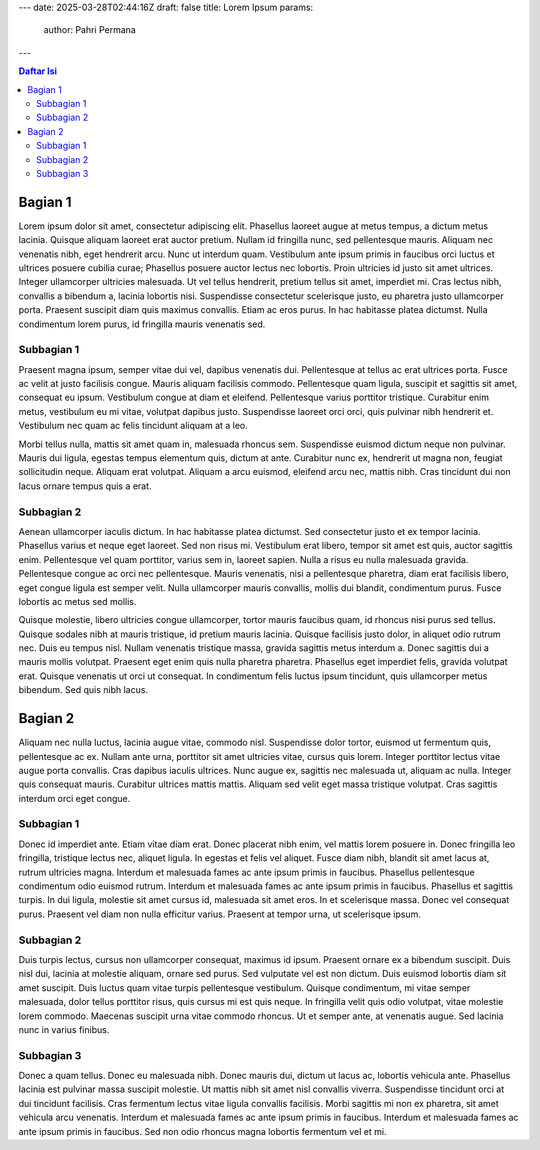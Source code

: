 ---
date: 2025-03-28T02:44:16Z
draft: false
title: Lorem Ipsum
params:
  author: Pahri Permana
---

.. contents:: Daftar Isi
   :depth: 6
   :local:
   
Bagian 1
============
Lorem ipsum dolor sit amet, consectetur adipiscing elit. Phasellus laoreet augue at metus tempus, a dictum metus lacinia. Quisque aliquam laoreet erat auctor pretium. Nullam id fringilla nunc, sed pellentesque mauris. Aliquam nec venenatis nibh, eget hendrerit arcu. Nunc ut interdum quam. Vestibulum ante ipsum primis in faucibus orci luctus et ultrices posuere cubilia curae; Phasellus posuere auctor lectus nec lobortis. Proin ultricies id justo sit amet ultrices. Integer ullamcorper ultricies malesuada. Ut vel tellus hendrerit, pretium tellus sit amet, imperdiet mi. Cras lectus nibh, convallis a bibendum a, lacinia lobortis nisi. Suspendisse consectetur scelerisque justo, eu pharetra justo ullamcorper porta. Praesent suscipit diam quis maximus convallis. Etiam ac eros purus. In hac habitasse platea dictumst. Nulla condimentum lorem purus, id fringilla mauris venenatis sed.

Subbagian 1
------------
Praesent magna ipsum, semper vitae dui vel, dapibus venenatis dui. Pellentesque at tellus ac erat ultrices porta. Fusce ac velit at justo facilisis congue. Mauris aliquam facilisis commodo. Pellentesque quam ligula, suscipit et sagittis sit amet, consequat eu ipsum. Vestibulum congue at diam et eleifend. Pellentesque varius porttitor tristique. Curabitur enim metus, vestibulum eu mi vitae, volutpat dapibus justo. Suspendisse laoreet orci orci, quis pulvinar nibh hendrerit et. Vestibulum nec quam ac felis tincidunt aliquam at a leo.

Morbi tellus nulla, mattis sit amet quam in, malesuada rhoncus sem. Suspendisse euismod dictum neque non pulvinar. Mauris dui ligula, egestas tempus elementum quis, dictum at ante. Curabitur nunc ex, hendrerit ut magna non, feugiat sollicitudin neque. Aliquam erat volutpat. Aliquam a arcu euismod, eleifend arcu nec, mattis nibh. Cras tincidunt dui non lacus ornare tempus quis a erat.

Subbagian 2
------------
Aenean ullamcorper iaculis dictum. In hac habitasse platea dictumst. Sed consectetur justo et ex tempor lacinia. Phasellus varius et neque eget laoreet. Sed non risus mi. Vestibulum erat libero, tempor sit amet est quis, auctor sagittis enim. Pellentesque vel quam porttitor, varius sem in, laoreet sapien. Nulla a risus eu nulla malesuada gravida. Pellentesque congue ac orci nec pellentesque. Mauris venenatis, nisi a pellentesque pharetra, diam erat facilisis libero, eget congue ligula est semper velit. Nulla ullamcorper mauris convallis, mollis dui blandit, condimentum purus. Fusce lobortis ac metus sed mollis.

Quisque molestie, libero ultricies congue ullamcorper, tortor mauris faucibus quam, id rhoncus nisi purus sed tellus. Quisque sodales nibh at mauris tristique, id pretium mauris lacinia. Quisque facilisis justo dolor, in aliquet odio rutrum nec. Duis eu tempus nisl. Nullam venenatis tristique massa, gravida sagittis metus interdum a. Donec sagittis dui a mauris mollis volutpat. Praesent eget enim quis nulla pharetra pharetra. Phasellus eget imperdiet felis, gravida volutpat erat. Quisque venenatis ut orci ut consequat. In condimentum felis luctus ipsum tincidunt, quis ullamcorper metus bibendum. Sed quis nibh lacus.

Bagian 2
============
Aliquam nec nulla luctus, lacinia augue vitae, commodo nisl. Suspendisse dolor tortor, euismod ut fermentum quis, pellentesque ac ex. Nullam ante urna, porttitor sit amet ultricies vitae, cursus quis lorem. Integer porttitor lectus vitae augue porta convallis. Cras dapibus iaculis ultrices. Nunc augue ex, sagittis nec malesuada ut, aliquam ac nulla. Integer quis consequat mauris. Curabitur ultrices mattis mattis. Aliquam sed velit eget massa tristique volutpat. Cras sagittis interdum orci eget congue.

Subbagian 1
-----------
Donec id imperdiet ante. Etiam vitae diam erat. Donec placerat nibh enim, vel mattis lorem posuere in. Donec fringilla leo fringilla, tristique lectus nec, aliquet ligula. In egestas et felis vel aliquet. Fusce diam nibh, blandit sit amet lacus at, rutrum ultricies magna. Interdum et malesuada fames ac ante ipsum primis in faucibus. Phasellus pellentesque condimentum odio euismod rutrum. Interdum et malesuada fames ac ante ipsum primis in faucibus. Phasellus et sagittis turpis. In dui ligula, molestie sit amet cursus id, malesuada sit amet eros. In et scelerisque massa. Donec vel consequat purus. Praesent vel diam non nulla efficitur varius. Praesent at tempor urna, ut scelerisque ipsum.

Subbagian 2
-----------
Duis turpis lectus, cursus non ullamcorper consequat, maximus id ipsum. Praesent ornare ex a bibendum suscipit. Duis nisl dui, lacinia at molestie aliquam, ornare sed purus. Sed vulputate vel est non dictum. Duis euismod lobortis diam sit amet suscipit. Duis luctus quam vitae turpis pellentesque vestibulum. Quisque condimentum, mi vitae semper malesuada, dolor tellus porttitor risus, quis cursus mi est quis neque. In fringilla velit quis odio volutpat, vitae molestie lorem commodo. Maecenas suscipit urna vitae commodo rhoncus. Ut et semper ante, at venenatis augue. Sed lacinia nunc in varius finibus.

Subbagian 3
-----------
Donec a quam tellus. Donec eu malesuada nibh. Donec mauris dui, dictum ut lacus ac, lobortis vehicula ante. Phasellus lacinia est pulvinar massa suscipit molestie. Ut mattis nibh sit amet nisl convallis viverra. Suspendisse tincidunt orci at dui tincidunt facilisis. Cras fermentum lectus vitae ligula convallis facilisis. Morbi sagittis mi non ex pharetra, sit amet vehicula arcu venenatis. Interdum et malesuada fames ac ante ipsum primis in faucibus. Interdum et malesuada fames ac ante ipsum primis in faucibus. Sed non odio rhoncus magna lobortis fermentum vel et mi. 

